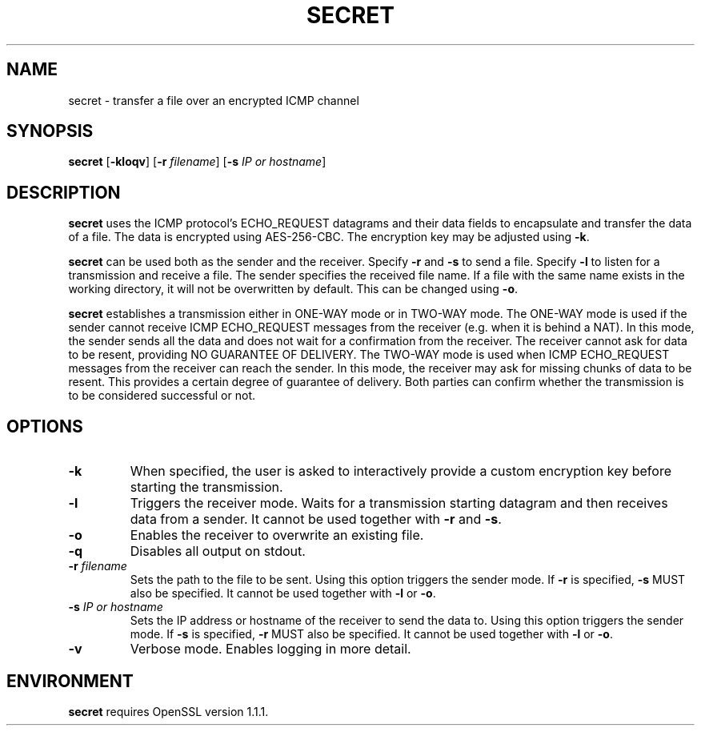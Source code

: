 .TH SECRET 1

.SH NAME
secret \- transfer a file over an encrypted ICMP channel

.SH SYNOPSIS
.B secret
[\fB\-kloqv\fR]
[\fB\-r\fR \fIfilename\fR]
[\fB\-s\fR \fIIP or hostname\fR]

.SH DESCRIPTION
.B secret
uses the ICMP protocol's ECHO_REQUEST datagrams and their data fields to encapsulate and transfer the data of a file.
The data is encrypted using AES\-256\-CBC. The encryption key may be adjusted using \fB\-k\fR.

.B secret
can be used both as the sender and the receiver. Specify \fB\-r\fR and \fB\-s\fR to send a file. Specify \fB\-l\fR
to listen for a transmission and receive a file. The sender specifies the received file name. If a file with the same
name exists in the working directory, it will not be overwritten by default. This can be changed using \fB-o\fR.

.B secret
establishes a transmission either in ONE-WAY mode or in TWO-WAY mode. The ONE-WAY mode is used if the sender cannot
receive ICMP ECHO_REQUEST messages from the receiver (e.g. when it is behind a NAT). In this mode, the sender sends all
the data and does not wait for a confirmation from the receiver. The receiver cannot ask for data to be resent, providing
NO GUARANTEE OF DELIVERY. The TWO-WAY mode is used when ICMP ECHO_REQUEST messages from the receiver can reach the sender.
In this mode, the receiver may ask for missing chunks of data to be resent. This provides a certain degree of guarantee
of delivery. Both parties can confirm whether the transmission is to be considered successful or not.

.SH OPTIONS
.TP
.BR \-k
When specified, the user is asked to interactively provide a custom encryption key before starting the transmission.

.TP
.BR \-l
Triggers the receiver mode. Waits for a transmission starting datagram and then receives data from a sender.
It cannot be used together with \fB-r\fR and \fB-s\fR.

.TP
.BR \-o
Enables the receiver to overwrite an existing file.

.TP
.BR \-q
Disables all output on stdout.

.TP
.BR \-r " " \fIfilename\fR
Sets the path to the file to be sent. Using this option triggers the sender mode. If \fB-r\fR is specified, \fB-s\fR
MUST also be specified. It cannot be used together with \fB-l\fR or \fB-o\fR.

.TP
.BR \-s " " \fIIP\ or\ hostname\fR
Sets the IP address or hostname of the receiver to send the data to. Using this option triggers the sender mode.
If \fB-s\fR is specified, \fB-r\fR MUST also be specified. It cannot be used together with \fB-l\fR or \fB-o\fR.

.TP
.BR \-v
Verbose mode. Enables logging in more detail.

.SH ENVIRONMENT
.B secret
requires OpenSSL version 1.1.1.
